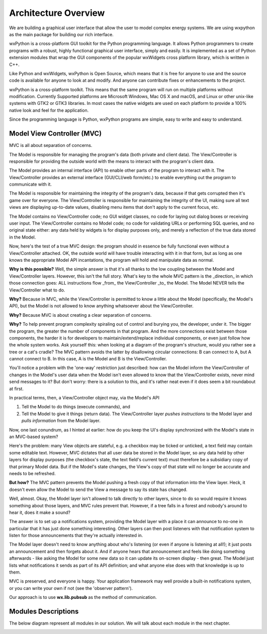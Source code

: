 Architecture Overview
---------------------
We are building a graphical user interface that allow the user to model complex energy systems. We are using wxpython as the main package for building our rich interface.

wxPython is a cross-platform GUI toolkit for the Python programming language. It allows Python programmers to create programs with a robust, highly functional graphical user interface, simply and easily. It is implemented as a set of Python extension modules that wrap the GUI components of the popular wxWidgets cross platform library, which is written in C++.

Like Python and wxWidgets, wxPython is Open Source, which means that it is free for anyone to use and the source code is available for anyone to look at and modify. And anyone can contribute fixes or enhancements to the project.

wxPython is a cross-platform toolkit. This means that the same program will run on multiple platforms without modification. Currently Supported platforms are Microsoft Windows, Mac OS X and macOS, and Linux or other unix-like systems with GTK2 or GTK3 libraries. In most cases the native widgets are used on each platform to provide a 100% native look and feel for the application.

Since the programming language is Python, wxPython programs are simple, easy to write and easy to understand.

Model View Controller (MVC)
^^^^^^^^^^^^^^^^^^^^^^^^^^^
MVC is all about separation of concerns.

The Model is responsible for managing the program's data (both private and client data). The View/Controller is responsible for providing the outside world with the means to interact with the program's client data.

The Model provides an internal interface (API) to enable other parts of the program to interact with it. The View/Controller provides an external interface (GUI/CLI/web form/etc.) to enable everything out the program to communicate with it.

The Model is responsible for maintaining the integrity of the program's data, because if that gets corrupted then it's game over for everyone. The View/Controller is responsible for maintaining the integrity of the UI, making sure all text views are displaying up-to-date values, disabling menu items that don't apply to the current focus, etc.

The Model contains no View/Controller code; no GUI widget classes, no code for laying out dialog boxes or receiving user input. The View/Controller contains no Model code; no code for validating URLs or performing SQL queries, and no original state either: any data held by widgets is for display purposes only, and merely a reflection of the true data stored in the Model.

Now, here's the test of a true MVC design: the program should in essence be fully functional even without a View/Controller attached. OK, the outside world will have trouble interacting with it in that form, but as long as one knows the appropriate Model API incantations, the program will hold and manipulate data as normal.

**Why is this possible?** Well, the simple answer is that it's all thanks to the low coupling between the Model and View/Controller layers. However, this isn't the full story. What's key to the whole MVC pattern is the _direction_ in which those connection goes: ALL instructions flow _from_ the View/Controller _to_ the Model. The Model NEVER tells the View/Controller what to do.

**Why?** Because in MVC, while the View/Controller is permitted to know a little about the Model (specifically, the Model's API), but the Model is not allowed to know anything whatsoever about the View/Controller.

**Why?** Because MVC is about creating a clear separation of concerns.

**Why?** To help prevent program complexity spiraling out of control and burying you, the developer, under it. The bigger the program, the greater the number of components in that program. And the more connections exist between those components, the harder it is for developers to maintain/extend/replace individual components, or even just follow how the whole system works. Ask yourself this: when looking at a diagram of the program's structure, would you rather see a tree or a cat's cradle? The MVC pattern avoids the latter by disallowing circular connections: B can connect to A, but A cannot connect to B. In this case, A is the Model and B is the View/Controller.

You'll notice a problem with the 'one-way' restriction just described: how can the Model inform the View/Controller of changes in the Model's user data when the Model isn't even allowed to know that the View/Controller exists, never mind send messages to it? But don't worry: there is a solution to this, and it's rather neat even if it does seem a bit roundabout at first.

In practical terms, then, a View/Controller object may, via the Model's API

1. Tell the Model to do things (execute commands), and 
2. Tell the Model to give it things (return data). The View/Controller layer *pushes instructions* to the Model layer and *pulls information* from the Model layer. 

Now, one last conundrum, as I hinted at earlier: how do you keep the UI's display synchronized with the Model's state in an MVC-based system?

Here's the problem: many View objects are stateful, e.g. a checkbox may be ticked or unticked, a text field may contain some editable text. However, MVC dictates that all user data be stored in the Model layer, so any data held by other layers for display purposes (the checkbox's state, the text field's current text) must therefore be a subsidiary copy of that primary Model data. But if the Model's state changes, the View's copy of that state will no longer be accurate and needs to be refreshed.

**But how?** The MVC pattern prevents the Model pushing a fresh copy of that information into the View layer. Heck, it doesn't even allow the Model to send the View a message to say its state has changed.

Well, almost. Okay, the Model layer isn't allowed to talk directly to other layers, since to do so would require it knows something about those layers, and MVC rules prevent that. However, if a tree falls in a forest and nobody's around to hear it, does it make a sound?

The answer is to set up a notifications system, providing the Model layer with a place it can announce to no-one in particular that it has just done something interesting. Other layers can then post listeners with that notification system to listen for those announcements that they're actually interested in. 

The Model layer doesn't need to know anything about who's listening (or even if anyone is listening at all!); it just posts an announcement and then forgets about it. And if anyone hears that announcement and feels like doing something afterwards - like asking the Model for some new data so it can update its on-screen display - then great. The Model just lists what notifications it sends as part of its API definition; and what anyone else does with that knowledge is up to them.

.. image:: mvc.png
    :width: 100%
    :align: center

MVC is preserved, and everyone is happy. Your application framework may well provide a built-in notifications system, or you can write your own if not (see the 'observer pattern').

Our approach is to use **wx.lib.pubsub** as the method of communication.

 
Modules Descriptions
^^^^^^^^^^^^^^^^^^^^

The below diagram represent all modules in our solution. We will talk about each module in the next chapter.

.. image:: modules.png
    :width: 100%
    :align: center